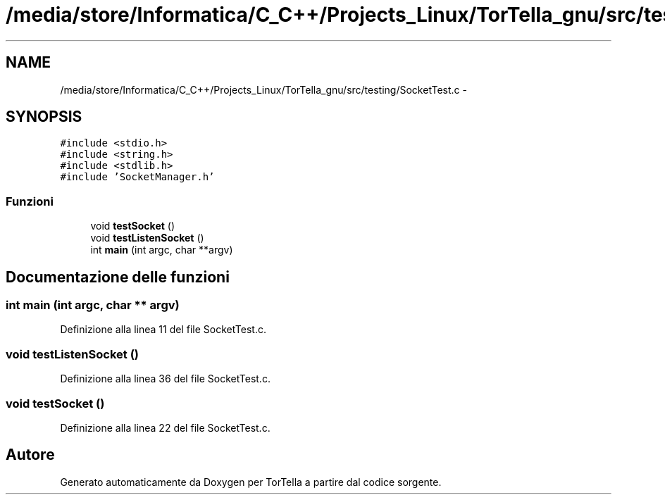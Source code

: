 .TH "/media/store/Informatica/C_C++/Projects_Linux/TorTella_gnu/src/testing/SocketTest.c" 3 "19 Jun 2008" "Version 0.1" "TorTella" \" -*- nroff -*-
.ad l
.nh
.SH NAME
/media/store/Informatica/C_C++/Projects_Linux/TorTella_gnu/src/testing/SocketTest.c \- 
.SH SYNOPSIS
.br
.PP
\fC#include <stdio.h>\fP
.br
\fC#include <string.h>\fP
.br
\fC#include <stdlib.h>\fP
.br
\fC#include 'SocketManager.h'\fP
.br

.SS "Funzioni"

.in +1c
.ti -1c
.RI "void \fBtestSocket\fP ()"
.br
.ti -1c
.RI "void \fBtestListenSocket\fP ()"
.br
.ti -1c
.RI "int \fBmain\fP (int argc, char **argv)"
.br
.in -1c
.SH "Documentazione delle funzioni"
.PP 
.SS "int main (int argc, char ** argv)"
.PP
Definizione alla linea 11 del file SocketTest.c.
.SS "void testListenSocket ()"
.PP
Definizione alla linea 36 del file SocketTest.c.
.SS "void testSocket ()"
.PP
Definizione alla linea 22 del file SocketTest.c.
.SH "Autore"
.PP 
Generato automaticamente da Doxygen per TorTella a partire dal codice sorgente.

